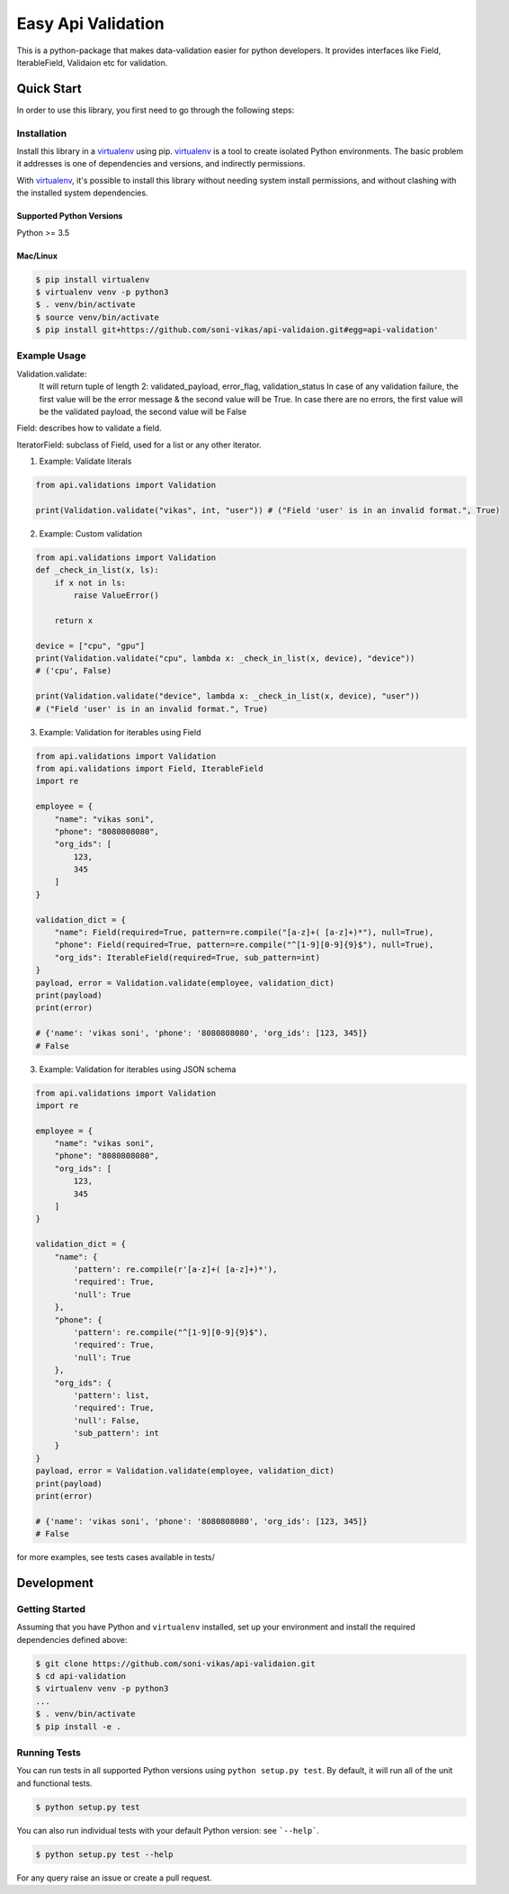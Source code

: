 
==============
Easy Api Validation
==============

This is a python-package that makes data-validation easier for python developers.
It provides interfaces like Field, IterableField, Validaion etc for validation.

Quick Start
-----------

In order to use this library, you first need to go through the following steps:

Installation
~~~~~~~~~~~~
Install this library in a `virtualenv`_ using pip. `virtualenv`_ is a tool to
create isolated Python environments. The basic problem it addresses is one of
dependencies and versions, and indirectly permissions.

With `virtualenv`_, it's possible to install this library without needing system
install permissions, and without clashing with the installed system
dependencies.

.. _`virtualenv`: https://virtualenv.pypa.io/en/latest/

Supported Python Versions
^^^^^^^^^^^^^^^^^^^^^^^^^
Python >= 3.5

Mac/Linux
^^^^^^^^^

.. code-block:: sh

    $ pip install virtualenv
    $ virtualenv venv -p python3
    $ . venv/bin/activate
    $ source venv/bin/activate
    $ pip install git+https://github.com/soni-vikas/api-validaion.git#egg=api-validation'

Example Usage
~~~~~~~~~~~~~
Validation.validate:
    It will return tuple of length 2: validated_payload, error_flag, validation_status
    In case of any validation failure, the first value will be the error message & the second value will be True.
    In case there are no errors, the first value will be the validated payload, the second value will be False

Field: describes how to validate a field.

IteratorField: subclass of Field, used for a list or any other iterator.

1. Example: Validate literals

.. code:: py

    from api.validations import Validation

    print(Validation.validate("vikas", int, "user")) # ("Field 'user' is in an invalid format.", True)

2. Example: Custom validation

.. code:: py

    from api.validations import Validation
    def _check_in_list(x, ls):
        if x not in ls:
            raise ValueError()

        return x

    device = ["cpu", "gpu"]
    print(Validation.validate("cpu", lambda x: _check_in_list(x, device), "device"))
    # ('cpu', False)

    print(Validation.validate("device", lambda x: _check_in_list(x, device), "user"))
    # ("Field 'user' is in an invalid format.", True)

3. Example: Validation for iterables using Field

.. code:: py

    from api.validations import Validation
    from api.validations import Field, IterableField
    import re

    employee = {
        "name": "vikas soni",
        "phone": "8080808080",
        "org_ids": [
            123,
            345
        ]
    }

    validation_dict = {
        "name": Field(required=True, pattern=re.compile("[a-z]+( [a-z]+)*"), null=True),
        "phone": Field(required=True, pattern=re.compile("^[1-9][0-9]{9}$"), null=True),
        "org_ids": IterableField(required=True, sub_pattern=int)
    }
    payload, error = Validation.validate(employee, validation_dict)
    print(payload)
    print(error)

    # {'name': 'vikas soni', 'phone': '8080808080', 'org_ids': [123, 345]}
    # False

3. Example: Validation for iterables using JSON schema

.. code:: py

    from api.validations import Validation
    import re

    employee = {
        "name": "vikas soni",
        "phone": "8080808080",
        "org_ids": [
            123,
            345
        ]
    }

    validation_dict = {
        "name": {
            'pattern': re.compile(r'[a-z]+( [a-z]+)*'),
            'required': True,
            'null': True
        },
        "phone": {
            'pattern': re.compile("^[1-9][0-9]{9}$"),
            'required': True,
            'null': True
        },
        "org_ids": {
            'pattern': list,
            'required': True,
            'null': False,
            'sub_pattern': int
        }
    }
    payload, error = Validation.validate(employee, validation_dict)
    print(payload)
    print(error)

    # {'name': 'vikas soni', 'phone': '8080808080', 'org_ids': [123, 345]}
    # False

for more examples, see tests cases available in tests/

Development
-----------

Getting Started
~~~~~~~~~~~~~~~
Assuming that you have Python and ``virtualenv`` installed, set up your
environment and install the required dependencies defined above:

.. code-block:: sh

    $ git clone https://github.com/soni-vikas/api-validaion.git
    $ cd api-validation
    $ virtualenv venv -p python3
    ...
    $ . venv/bin/activate
    $ pip install -e .

Running Tests
~~~~~~~~~~~~~
You can run tests in all supported Python versions using ``python setup.py test``. By default,
it will run all of the unit and functional tests.

.. code-block:: sh

    $ python setup.py test

You can also run individual tests with your default Python version:
see ```--help```.

.. code-block:: sh

    $ python setup.py test --help


For any query raise an issue or create a pull request.